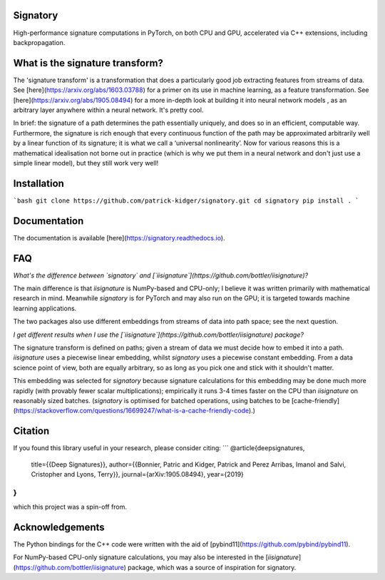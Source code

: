 Signatory
---------
High-performance signature computations in PyTorch, on both CPU and GPU, accelerated via C++ extensions, including backpropagation.

What is the signature transform?
--------------------------------
The 'signature transform' is a transformation that does a particularly good job extracting features from streams of data. See [here](https://arxiv.org/abs/1603.03788) for a primer on its use in machine learning, as a feature transformation. See [here](https://arxiv.org/abs/1905.08494) for a more in-depth look at building it into neural network models , as an arbitrary layer anywhere within a neural network. It's pretty cool.

In brief: the signature of a path determines the path essentially uniquely, and does so in an efficient, computable way.  Furthermore, the signature is rich enough that every continuous function of the path may be approximated arbitrarily well by a linear function of its signature; it is what we call a ‘universal nonlinearity’. Now for various reasons this is a mathematical idealisation not borne out in practice (which is why we put them in a neural network and don't just use a simple linear model), but they still work very well!

Installation
------------
```bash
git clone https://github.com/patrick-kidger/signatory.git
cd signatory
pip install .
```

Documentation
-------------
The documentation is available [here](https://signatory.readthedocs.io).

FAQ
---
*What's the difference between `signatory` and [`iisignature`](https://github.com/bottler/iisignature)?*

The main difference is that `iisignature` is NumPy-based and CPU-only; I believe it was written primarily with mathematical research in mind. Meanwhile `signatory` is for PyTorch and may also run on the GPU; it is targeted towards machine learning applications.

The two packages also use different embeddings from streams of data into path space; see the next question.

*I get different results when I use the [`iisignature`](https://github.com/bottler/iisignature) package?*

The signature transform is defined on paths; given a stream of data we must decide how to embed it into a path. `iisignature` uses a piecewise linear embedding, whilst `signatory` uses a piecewise constant embedding. From a data science point of view, both are equally arbitrary, so as long as you pick one and stick with it shouldn't matter. 

This embedding was selected for `signatory` because signature calculations for this embedding may be done much more rapidly (with provably fewer scalar multiplications); empirically it runs 3-4 times faster on the CPU than `iisignature` on reasonably sized batches. (`signatory` is optimised for batched operations, using batches to be [cache-friendly](https://stackoverflow.com/questions/16699247/what-is-a-cache-friendly-code).)


Citation
--------
If you found this library useful in your research, please consider citing:
```
@article{deepsignatures,
    title={{Deep Signatures}},
    author={{Bonnier, Patric and Kidger, Patrick and Perez Arribas, Imanol and Salvi, Cristopher and Lyons, Terry}},
    journal={arXiv:1905.08494},
    year={2019}
}
```
which this project was a spin-off from.

Acknowledgements
----------------
The Python bindings for the C++ code were written with the aid of [pybind11](https://github.com/pybind/pybind11).

For NumPy-based CPU-only signature calculations, you may also be interested in the [`iisignature`](https://github.com/bottler/iisignature) package, which was a source of inspiration for signatory.